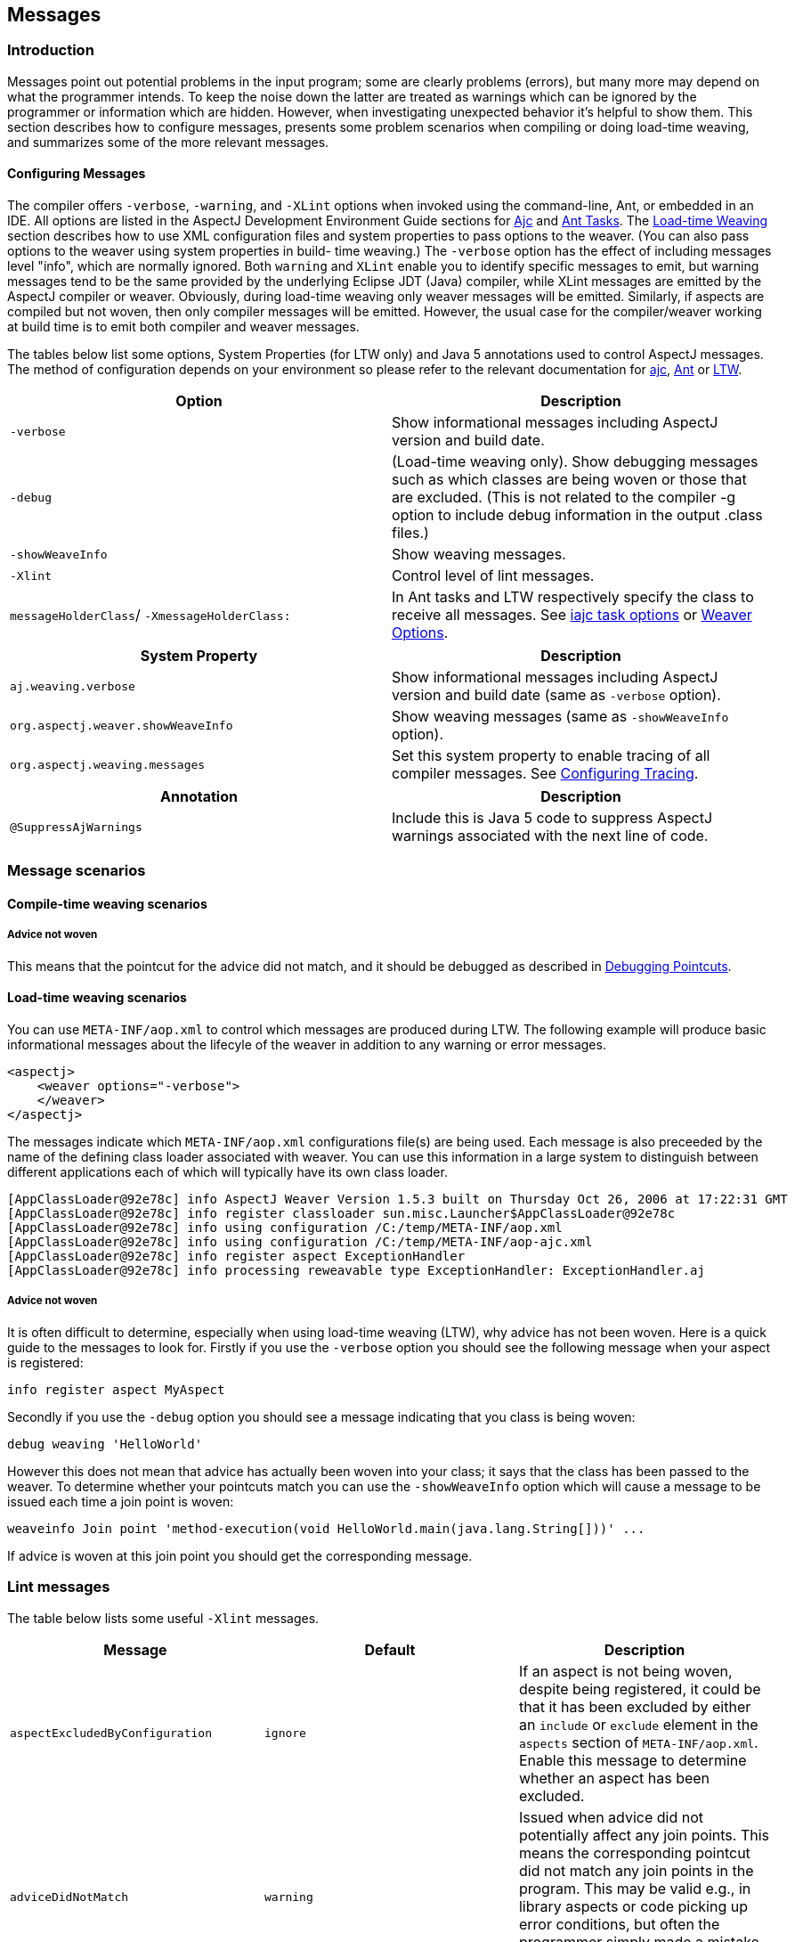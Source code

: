 [[messages]]
== Messages

[[messages-introduction]]
=== Introduction

Messages point out potential problems in the input program; some are
clearly problems (errors), but many more may depend on what the
programmer intends. To keep the noise down the latter are treated as
warnings which can be ignored by the programmer or information which are
hidden. However, when investigating unexpected behavior it's helpful to
show them. This section describes how to configure messages, presents
some problem scenarios when compiling or doing load-time weaving, and
summarizes some of the more relevant messages.

[[messages-introduction-config]]
==== Configuring Messages

The compiler offers `-verbose`, `-warning`, and `-XLint` options when
invoked using the command-line, Ant, or embedded in an IDE. All options
are listed in the AspectJ Development Environment Guide sections for
xref:../devguide/ajc.adoc#ajc[Ajc] and
xref:../devguide/antsupport.adoc#antTasks[Ant Tasks]. The
xref:../devguide/ltw.adoc#ltw[Load-time Weaving] section describes how to
use XML configuration files and system properties to pass options to the
weaver. (You can also pass options to the weaver using system properties
in build- time weaving.) The `-verbose` option has the effect of
including messages level "info", which are normally ignored. Both
`warning` and `XLint` enable you to identify specific messages to emit,
but warning messages tend to be the same provided by the underlying
Eclipse JDT (Java) compiler, while XLint messages are emitted by the
AspectJ compiler or weaver. Obviously, during load-time weaving only
weaver messages will be emitted. Similarly, if aspects are compiled but
not woven, then only compiler messages will be emitted. However, the
usual case for the compiler/weaver working at build time is to emit both
compiler and weaver messages.

The tables below list some options, System Properties (for LTW only) and
Java 5 annotations used to control AspectJ messages. The method of
configuration depends on your environment so please refer to the
relevant documentation for xref:../devguide/ajc.adoc[ajc],
xref:../devguide/antsupport.adoc#antTasks[Ant] or
xref:../devguide/ltw.adoc#weaver-options[LTW].

[cols=",",options="header",]
|===
|Option |Description
|`-verbose` |Show informational messages including AspectJ version and
build date.

|`-debug` |(Load-time weaving only). Show debugging messages such as
which classes are being woven or those that are excluded. (This is not
related to the compiler -g option to include debug information in the
output .class files.)

|`-showWeaveInfo` |Show weaving messages.

|`-Xlint` |Control level of lint messages.

|`messageHolderClass`/ `-XmessageHolderClass:` |In Ant tasks and LTW
respectively specify the class to receive all messages. See
xref:../devguide/antsupport.adoc#antTasks-iajc-options[iajc task
options] or
xref:../devguide/ltw.adoc#weaver-options[Weaver Options].
|===

[cols=",",options="header",]
|===
|System Property |Description
|`aj.weaving.verbose` |Show informational messages including AspectJ
version and build date (same as `-verbose` option).

|`org.aspectj.weaver.showWeaveInfo` |Show weaving messages (same as
`-showWeaveInfo` option).

|`org.aspectj.weaving.messages` |Set this system property to enable
tracing of all compiler messages. See xref:trace.adoc#trace-configuration[Configuring Tracing].
|===

[cols=",",options="header",]
|===
|Annotation |Description
|`@SuppressAjWarnings` |Include this is Java 5 code to suppress AspectJ
warnings associated with the next line of code.
|===

[[messages-scenarios]]
=== Message scenarios

[[messages-scenarios-ct]]
==== Compile-time weaving scenarios

[[messages-scenarios-ct-adviceNotWoven]]
===== Advice not woven

This means that the pointcut for the advice did not match, and it should
be debugged as described in xref:pointcuts.adoc#pointcuts[Debugging Pointcuts].

[[messages-scenarios-ltw]]
==== Load-time weaving scenarios

You can use `META-INF/aop.xml` to control which messages are produced
during LTW. The following example will produce basic informational
messages about the lifecyle of the weaver in addition to any warning or
error messages.

[source, xml]
....
<aspectj>
    <weaver options="-verbose">
    </weaver>
</aspectj>
....

The messages indicate which `META-INF/aop.xml` configurations file(s)
are being used. Each message is also preceeded by the name of the
defining class loader associated with weaver. You can use this
information in a large system to distinguish between different
applications each of which will typically have its own class loader.

[source, text]
....
[AppClassLoader@92e78c] info AspectJ Weaver Version 1.5.3 built on Thursday Oct 26, 2006 at 17:22:31 GMT
[AppClassLoader@92e78c] info register classloader sun.misc.Launcher$AppClassLoader@92e78c
[AppClassLoader@92e78c] info using configuration /C:/temp/META-INF/aop.xml
[AppClassLoader@92e78c] info using configuration /C:/temp/META-INF/aop-ajc.xml
[AppClassLoader@92e78c] info register aspect ExceptionHandler
[AppClassLoader@92e78c] info processing reweavable type ExceptionHandler: ExceptionHandler.aj
....

[[messages-scenarios-ltw-adviceNotWoven]]
===== Advice not woven

It is often difficult to determine, especially when using load-time
weaving (LTW), why advice has not been woven. Here is a quick guide to
the messages to look for. Firstly if you use the `-verbose` option you
should see the following message when your aspect is registered:

[source, text]
....
info register aspect MyAspect
....

Secondly if you use the `-debug` option you should see a message
indicating that you class is being woven:

[source, text]
....
debug weaving 'HelloWorld'
....

However this does not mean that advice has actually been woven into your
class; it says that the class has been passed to the weaver. To
determine whether your pointcuts match you can use the `-showWeaveInfo`
option which will cause a message to be issued each time a join point is
woven:

[source, text]
....
weaveinfo Join point 'method-execution(void HelloWorld.main(java.lang.String[]))' ...
....

If advice is woven at this join point you should get the corresponding
message.

[[messages-xlint]]
=== Lint messages

The table below lists some useful `-Xlint` messages.

[cols=",,",options="header",]
|===
|Message |Default |Description
|`aspectExcludedByConfiguration` |`ignore` |If an aspect is not being
woven, despite being registered, it could be that it has been excluded
by either an `include` or `exclude` element in the `aspects` section of
`META-INF/aop.xml`. Enable this message to determine whether an aspect
has been excluded.

|`adviceDidNotMatch` |`warning` |Issued when advice did not potentially
affect any join points. This means the corresponding pointcut did not
match any join points in the program. This may be valid e.g., in library
aspects or code picking up error conditions, but often the programmer
simply made a mistake in the pointcut. The best approach is to debug the
pointcut.

|`invalidAbsoluteTypeName` |`warning` |Issued when an exact type in a
pointcut does not match any type in the system. Note that this can
interact with the rules for resolving simple types, which permit
unqualified names if they are imported.

|`typeNotExposedToWeaver` |`warning` |This means that a type which could
be affected by an aspect is not available for weaving. This happens when
a class on the classpath should be woven.

|`runtimeExceptionNotSoftened` |`warning` |Before AspectJ 5, declare
soft used to soften runtime exceptions (unnecessarily). Since then, it
does not but does issue this warning in case the programmer did intend
for the exception to be wrapped.

|`unmatchedSuperTypeInCall` |`warning` |Issued when a call pointcut
specifies a defining type which is not matched at the call site (where
the declared type of the reference is used, not the actual runtime
type). Most people should use 'target(Foo) && call(void foo())' instead.
|===
